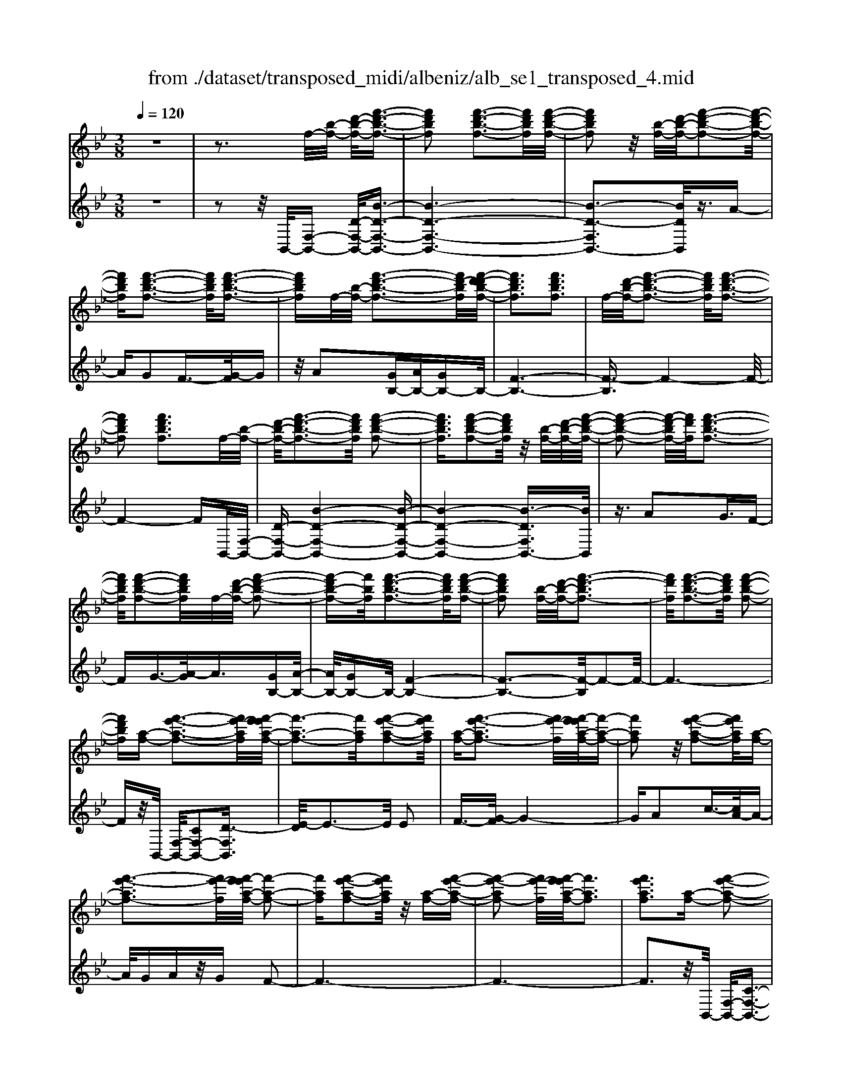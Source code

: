 X: 1
T: from ./dataset/transposed_midi/albeniz/alb_se1_transposed_4.mid
M: 3/8
L: 1/16
Q:1/4=120
% Last note suggests Phrygian mode tune
K:Bb % 2 flats
V:1
%%MIDI program 0
z6| \
z3f/2-[b-f-]/2 [d'-b-f-]/2[f'-d'-b-f-]3/2| \
[f'd'bf]2 [f'-d'-b-f-]3[f'd'bf]/2[f'-d'-b-f-]/2| \
[f'd'bf]2 z/2[b-f-]/2[d'-b-f-]/2[f'-d'-b-f-]2[f'-d'-b-f-]/2|
[f'd'bf][f'-d'-b-f-]3 [f'd'bf]/2[f'-d'-b-f-]3/2| \
[f'd'bf]f/2-[b-f-]/2 [f'-d'-b-f-]3[f'd'-bf]/2[f'-d'-d'b-f-]/2| \
[f'd'bf]3[f'd'bf]3| \
f/2-[d'-b-f-]/2[f'-d'-b-f-]3 [f'd'bf]/2[f'-d'-b-f-]3/2|
[f'd'bf]2 [f'd'bf]3f/2-[b-f-]/2| \
[d'-b-f-]/2[f'-d'-b-f-]3[f'd'bf]/2 [f'-d'-b-f-]2| \
[f'd'bf]3/2[f'-d'-b-f-]2[f'd'bf]/2 z/2[b-f-]/2[d'-b-f-]/2[f'-d'-b-f-]/2| \
[f'-d'-b-f-]2 [f'-d'-bf-]/2[f'd'f]/2[f'-d'-b-f-]3|
[f'd'bf]/2[f'-d'-b-f-]2[f'd'bf]/2f/2-[d'-b-f-]/2 [f'-d'-b-f-]2| \
[f'-d'b-f-][f'bf]/2[f'-d'-b-f-]3[f'd'bf]/2[f'-d'-b-f-]| \
[f'd'bf]2 [b-f-]/2[d'-b-f-]/2[f'-d'-bf-]3| \
[f'd'f]/2[f'-d'-b-f-]3[f'd'bf]/2 [f'-d'-b-f-]2|
[f'd'bf][a-f-] [f'-e'-a-f-]3[f'e'-af]/2[f'-e'e'a-f-]/2| \
[f'-a-f-]3[f'af]/2[f'-e'-a-f-]2[f'e'af]/2| \
[a-f-][f'-e'-af-]3 [f'e'-f]/2[f'-e'e'a-f-]/2[f'-a-f-]| \
[f'af]2 z/2[f'-e'-a-f-]2[f'e'af]/2[a-f-]|
[f'-e'-af-]3[f'e'-f]/2[f'-e'e'a-f-]/2 [f'-a-f-]2| \
[f'af][f'-e'-a-f-]2[f'e'af]/2z/2 [a-f-][f'-e'-a-f-]| \
[f'-e'-af-]2 [f'e'-f]/2[f'-e'e'a-f-]/2[f'af]3| \
[f'e'af]3[a-f-] [f'-e'-a-f-]2|
[f'e'-af]3/2[f'-e'e'a-f-]/2 [f'-a-f-]3[f'af]/2[f'-e'-a-f-]/2| \
[f'e'af]2 [a-f-][f'-e'-a-f-]3| \
[f'e'-af]/2e'/2[f'-e'a-f-]/2[f'af]3[f'-e'-a-f-]3/2| \
[f'e'af]3/2[a-f-][f'-e'-af-]3[f'e'-f]/2|
[f'-e'e'a-f-]/2[f'af]3[f'-e'-a-f-]2[f'e'af]/2| \
z/2[a-f-][f'-e'-af-]3[f'e'-f]/2[f'-e'e'a-f-]/2[f'-a-f-]/2| \
[f'-a-f-]2 [f'af]/2[f'e'af]3f/2-| \
[b-f-]/2[d'-b-f-]/2[f'-d'-b-f-]3 [f'd'bf]/2[f'-d'-b-f-]3/2|
[f'd'bf]2 [f'-d'-b-f-]2 [f'd'bf]/2z/2[b-f-]/2[d'-b-f-]/2| \
[f'-d'-bf-]3[f'd'f]/2[f'-d'-b-f-]2[f'-d'-b-f-]/2| \
[f'd'bf][f'-d'-b-f-]2[f'd'bf]/2z/2 [b-f-]/2[f'-d'-b-f-]3/2| \
[f'd'-bf-]2 [f'-d'-d'b-f-f]/2[f'd'bf]3[f'-d'-b-f-]/2|
[f'-d'-b-f-]2 [f'd'bf]/2f/2-[d'-b-f-]/2[f'-d'-b-f-]2[f'-d'-b-f-]/2| \
[f'd'bf][f'-d'-b-f-]3 [f'd'bf]/2[f'-d'-b-f-]3/2| \
[f'd'bf]3/2f/2- [_a-f-]/2[_d'-a-f-]/2[f'-d'-a-f-]3| \
[f'_d'_af]/2[f'-d'-a-f-]3[f'd'af]/2 [f'-d'-a-f-]2|
[f'_d'_af]/2z/2[a-f-]/2[d'-a-f-]/2 [f'-d'-af-]3[f'd'f]/2[f'-d'-a-f-]/2| \
[f'_d'_af]3[f'-d'-a-f-]2[f'd'af]/2f/2-| \
[_d'-_a-f-]/2[f'-d'-a-f-]3[f'd'af]/2 [f'-d'-a-f-]2| \
[f'_d'_af]3/2[f'd'af]3[a-f-]/2[d'-a-f-]/2[f'-d'-a-f-]/2|
[f'-_d'-_a-f-]2 [f'-d'-af-]/2[f'd'f]/2[f'-d'-a-f-]3| \
[f'_d'_af]/2[f'd'af]4[f'-e'-=a-f-]3/2| \
[f'e'af]2 [f'e'af]4| \
[f'e'af]4 [f'-e'-a-f-]2|
[f'e'af]3/2[f'-e'-a-f-]3[f'e'af]/2[f'-e'-a-f-]| \
[f'-e'-a-f-]2 [f'e'af]/2z/2[f'-d'-b-f-]3| \
[f'd'bf]/2[f'-d'-b-f-]3[f'd'bf]/2 [f'-d'-b-f-]2| \
[f'd'bf]3/2z/2 [g'-d'-=b-g-f-]3[g'-d'-b-g-f-]/2[g'-g'd'-d'b-bg-gf-f]/2|
[g'-d'-=b-g-f-]3[g'd'bgf]/2[g'-d'-b-g-f-]2[g'-d'-b-g-f-]/2| \
[g'd'=bgf]3/2[e'-c'-g-e-]3[e'c'ge]/2[e'-c'-g-e-]| \
[e'-c'-g-e-]2 [e'c'ge]/2[e'-c'-g-e-]3[e'-c'-g-e-]/2| \
[e'c'ge]/2[e'-a-f-e-]3[e'afe]/2 [e'-a-f-e-]2|
[e'afe]3/2[e'afe]4[d'-b-f-d-]/2| \
[d'bfd]3[d'-b-f-d-]3| \
[d'bfd]/2[d'-b-f-d-]3[d'bfd]/2 [d'-b-f-d-]2| \
[d'bfd]3/2[d'-b-f-d-]3[d'bfd]/2[d'-b-f-d-]|
[d'bfd]3[d'-b-_g-d-]3| \
[d'b_gd]/2z/2[d'-b-g-d-]3 [d'bgd]/2[d'-b-g-d-]3/2| \
[d'b_gd]2 [d'-b-g-d-]3[d'bgd]/2[d'-b-g-d-]/2| \
[d'b_gd]3z/2[d'-b-g-d-]2[d'-b-g-d-]/2|
[d'-b-_g-d-][d'-d'b-bgf-d-d]/2[d'bfd]3[d'-b-f-d-]3/2| \
[d'bfd]2 z/2[d'-b-f-d-]3[d'bfd]/2| \
[d'-b-f-d-]3[d'bfd]/2[d'-b-f-d-]2[d'-b-f-d-]/2| \
[d'bfd][d'bfd]4[d'-b-_g-d-]|
[d'-b-_g-d-]2 [d'bgd]/2z/2[d'-b-g-d-]3| \
[d'b_gd]/2[d'-b-g-d-]3[d'bgd]/2 [d'-b-g-d-]2| \
[d'b_gd]3/2[d'-b-g-d-]3[d'bgd]/2z/2[d'-b-g-d-]/2| \
[d'-b-_g-d-]3[d'bgd]/2[d'-b-f-d-]2[d'-b-f-d-]/2|
[d'bfd]3/2[d'bfd]4[d'-b-f-d-]/2| \
[d'-b-f-d-]3[d'bfd]/2[d'-b-f-d-]2[d'-b-f-d-]/2| \
[d'bfd]3/2z4z/2| \
z6|
z6| \
z6| \
z6| \
z6|
z6| \
z6| \
z6| \
z6|
b6-| \
b6| \
a6-| \
a2 f4|
f'6-| \
f'4- f'3/2z/2| \
z3/2c'2_d'3/2-[e'-d']/2e'/2| \
_d'/2e'/2d'2c'2f'-|
f'b3/2-[c'-b]/2c'3/2_d'c'/2| \
_d'/2c'3/2- [c'b-]/2b3/2 a2| \
f2 =e2 f2| \
_a2 _g2 f2|
B2 c2 _d/2-[dc]/2d/2c/2-| \
c3/2B2A2_G/2-| \
_G3/2F2E2_D/2-| \
_D3/2C2-C/2 b2-|
b6-| \
b4 a2-| \
a6| \
f4 f'2-|
f'6-| \
f'4 z2| \
c'3/2-[d'-c']/2 d'3/2e'd'/2e'/2d'/2-| \
d'-[d'c'-]/2c'3/2f'2b-|
bc'2d'/2-[d'c']/2 d'/2c'3/2-| \
c'/2b2[e'-a]2[e'-g-]3/2| \
[e'-g]/2[e'-a]2[e'f]2[d'-e-]3/2| \
[d'-e]/2[d'f]2[b-d-]3[b-d-]/2|
[b-d-]6| \
[b-d-]6| \
[b-d-]6| \
[b-d-]3[bd]/2B2-B/2-|
B6-| \
B3-B/2_A2-A/2-| \
_A3/2z4D/2-| \
D2- D/2_D-[d-D]/2 d2-|
_d6-| \
_d3z2=B-| \
=B_d3/2-[=d-_d]/2=d/2_d/2 =d/2_d3/2-| \
_d/2=B3/2- [B_B-]/2B3/2 =B2|
_d3/2-[d=B-]/2 B3/2_B2d/2-| \
[_d=B]/2d/2B2_B3/2-[B_A-]/2A-| \
_A/2-[BA-]2[=BA]2A3/2-| \
_A/2B4-B3/2-|
B/2_D3/2- [_G-D]/2G3-G/2| \
z2 =E2 D2| \
_D2 =D2 =E_D-| \
[B-_D]/2B4-B3/2-|
B6| \
_A4 z2| \
z2 D3_D-| \
[_d-D]/2d4-d3/2-|
_d4- d3/2z/2| \
z3/2=B2_d2=d/2-| \
d-[=e-d]/2e3/2_g/2>e/2 g/2e3/2-| \
=e/2d2_d2=B3/2-|
[_d-=B]/2d3/2 =dB/2_d/2 B2| \
B3/2-[B_A-]/2 A3/2-[BA-]2[=B-A-]/2| \
[=B_A-]3/2[_dA]2[_b-_g-d-B-]2[b-g-d-B-]/2| \
[b_g_dB][b-g-d-B-]3 [bgdB]/2z/2[b-g-d-B-]|
[b-_g-_d-B-]2 [bgdB]/2[b-g-d-B-]3[bgdB]/2| \
[b-_g-_d-B-]3[bgdB]/2z/2 [b-g-d-B-]2| \
[b_g_dB]3/2[b-g-d-B-]3[bgdB]/2[b-g-d-B-]| \
[b-_g-_d-B-]2 [bgdB]/2[b-g-d-B-]3[b-g-d-B-]/2|
[b_g_dB]/2[b-g-d-B-]3[bgdB]/2 [b-g-d-B-]2| \
[b_g_dB]3/2z/2 [b-g-d-B-]3[bgdB]/2[b-g-d-B-]/2| \
[b_g_dB]3[b-g-d-B-]3| \
[b_g_dB]/2z/2[b-g-d-B-]3 [bgdB]/2[b-g-d-B-]3/2|
[b_g_dB]2 [b-g-d-B-]3[bgdB]/2[b-g-d-B-]/2| \
[b_g_dB]3z/2[b-g-d-B-]2[b-g-d-B-]/2| \
[b_g_dB][b-g-d-B-]3 [bgdB]/2[b-g-d-B-]3/2| \
[b_g_dB]2 z/2[b-g-d-B-]3[bgdB]/2|
[b-_g-_d-B-]3[bgdB]/2[b-g-d-B-]2[b-g-d-B-]/2| \
[b_g_dB]3/2[b-g-c-B-]3[bgcB]/2[b-g-c-B-]| \
[b_gcB]3[b-g-c-B-]3| \
[b-_g-c-B-]/2[b-bg-gc-cB-B]/2[bgcB]3 z/2[b-g-c-B-]3/2|
[b_gcB]2 [b-g-c-B-]3[bgcB]/2[b-g-c-B-]/2| \
[b-_g-c-B-]3[bgcB]/2[b-g-c-B-]2[b-g-c-B-]/2| \
[b_gcB]3/2[bgcB]4[a-g-e-c-]/2| \
[a-_g-e-c-]3[agec]/2z/2 [a-g-e-c-]2|
[a-_g-e-c-]2 [a-ag-ge-ec-c]/2[a-g-e-c-]3[a-g-e-c-]/2| \
[a_gec]/2b4-b3/2-| \
b6-| \
b/2a4-a3/2-|
a2- a/2f3-f/2-| \
f/2z/2f'4-f'-| \
f'6-| \
f'/2z3/2 c'2 _d'2|
e'/2>_d'/2e'/2d'2c'2f'/2-| \
f'3/2b3/2-[c'-b]/2c'3/2_d'| \
c'/2_d'/2c'2b2a-| \
af3/2-[f=e-]/2e3/2f3/2-|
f/2_a2_g2f3/2-| \
f/2-[f-B]2[f-c]2[f-_d][f-dc]/2| \
[f-c]2 [f-B]2 [f-A]2| \
[f-_G]2 [f-F]2 [f-E]2|
[f-_D]2 [f-C-]2 [fC]/2b3/2-| \
b6-| \
b4- b/2a3/2-| \
a6-|
a/2f4f'3/2-| \
f'6-| \
f'4- f'/2z3/2| \
z/2c'3/2- [d'-c']/2d'3/2 e'd'/2e'/2|
d'3/2-[d'c'-]/2 c'3/2f'2b/2-| \
b3/2c'2d'/2- [d'c']/2d'/2c'-| \
c'b2[e'-a]2[e'-g-]| \
[e'-g][e'-a-]3/2[e'-af-]/2[e'-f]3/2[e'd'-e-]/2[d'-e-]|
[d'-e]/2d'/2-[d'f-]3/2f/2[b-d-]3| \
[b-d-]6| \
[b-d-]6| \
[b-d]3/2b4-b/2-|
b4 [d_G-D-]2| \
[c_G-D-]2 [B-G-D-]4| \
[B-_GD]4 B2-| \
B6-|
B4- B/2[d-F-D-]3/2| \
[dF-D-]/2[cF-D-]2[B-F-D-]3[B-F-D-]/2| \
[B-F-D-]4 [B-FD]/2B3/2-| \
B6-|
B4- B[d-_G-D-]| \
[d_G-D-][cG-D-]2[B-G-D-]3| \
[B-_G-D-]4 [B-GD]B-| \
B6-|
B4- B3/2[d-F-D-]/2| \
[dF-D-]3/2[cF-D-]2[B-F-D-]2[B-F-D-]/2| \
[B-F-D-]4 [B-FD]3/2B/2-| \
B6-|
B6| \
[B_G]2 _A2 G2-| \
_G6-| \
_G/2[BG]2_A2G3/2-|
_G6-| \
_Gz4z| \
z3z/2[c-A-F-C-]2[c-A-F-C-]/2| \
[c-A-F-C-]4 [cAFC]3/2[c-B-_G-C-]/2|
[c-B-_G-C-]6| \
[cB_GC]z4z| \
z3[c-A-F-C-]3| \
[c-A-F-C-]4 [cAFC]/2z/2[c-B-_G-C-]|
[c-B-_G-C-]6| \
[cB_GC]/2z4B,3/2-| \
[C-B,]/2C3/2 E2 _G2| \
[C-A,-]3/2[F-CA,]/2 F3/2B2c/2-|
c-[e-c]/2e3/2_g2[c-A-]| \
[cA]f3/2-[b-f]/2b3/2c'3/2-| \
c'/2e'3/2- [_g'-e']/2g'3/2 [f'a]2| \
c'2 [e'-g-]3/2[e'a-g]/2 a3/2[d'-e-]/2|
[d'e]3/2f3/2-[f-f-]/2[b-f-f]/2 [d'-b-f]/2[f'-d'-b-]3/2| \
[f'd'b]2 [f'-d'-b-f-]3[f'd'bf]/2[f'-d'-b-f-]/2| \
[f'd'bf]2 z/2[b-f-]/2[f'-d'-b-f-]3| \
[f'd'-bf-]/2[d'f]/2[f'-d'-b-f-]3 [f'd'bf]/2[f'-d'-b-f-]3/2|
[f'd'bf]f/2-[b-f-]/2 [f'-d'-b-f-]3[f'd'-bf]/2[f'-d'-d'b-f-]/2| \
[f'd'bf]3[f'd'bf]3| \
[b-f-]/2[d'-b-f-]/2[f'-d'-bf-]3 [f'd'f]/2[f'-d'-b-f-]3/2| \
[f'd'bf]2 [f'd'bf]3f/2-[b-f-]/2|
[d'-b-f-]/2[f'-d'-b-f-]3[f'd'bf]/2 [f'-d'-b-f-]2| \
[f'd'bf]3/2[f'-d'-b-f-]2[f'd'bf]/2 z/2[b-f-]/2[d'-b-f-]/2[f'-d'-b-f-]/2| \
[f'-d'-b-f-]2 [f'-d'-bf-]/2[f'd'f]/2[f'-d'-b-f-]3| \
[f'd'bf]/2[f'-d'-b-f-]2[f'd'bf]/2f/2-[b-f-]/2 [f'-d'-b-f-]2|
[f'd'bf]3/2[f'-d'-b-f-]3[f'd'bf]/2[f'-d'-b-f-]| \
[f'd'bf]2 [b-f-]/2[d'-b-f-]/2[f'-d'-bf-]3| \
[f'd'f]/2[f'-d'-b-f-]3[f'd'bf]/2 [f'-d'-b-f-]2| \
[f'd'bf][a-f-] [f'-e'-a-f-]3[f'e'-af]/2[f'-e'e'a-f-]/2|
[f'-a-f-]3[f'af]/2[f'-e'-a-f-]2[f'e'af]/2| \
[a-f-][f'-e'-af-]3 [f'e'-f]/2[f'-e'e'a-f-]/2[f'-a-f-]| \
[f'af]2 z/2[f'-e'-a-f-]2[f'e'af]/2[a-f-]| \
[f'-e'-af-]3[f'e'-f]/2[f'-e'e'a-f-]/2 [f'-a-f-]2|
[f'af][f'-e'-a-f-]2[f'e'af]/2z/2 [a-f-][f'-e'-a-f-]| \
[f'-e'-af-]2 [f'e'-f]/2[f'-e'e'a-f-]/2[f'af]3| \
[f'e'af]3[a-f-] [f'-e'-a-f-]2| \
[f'e'-af]3/2[f'-e'e'a-f-]/2 [f'-a-f-]3[f'af]/2[f'-e'-a-f-]/2|
[f'e'af]2 [a-f-][f'-e'-af-]3| \
[f'e'-f]/2[f'-e'e'a-f-]/2[f'af]3 z/2[f'-e'-a-f-]3/2| \
[f'-e'-a-f-][f'e'a-af-f]/2[a-f-]/2 [f'-e'-af-]3[f'e'-f]/2[f'-e'e'a-f-]/2| \
[f'af]3[f'-e'-a-f-]2[f'e'af]/2z/2|
[a-f-][f'-e'-af-]3 [f'e'-f]/2[f'-e'e'a-f-]/2[f'-a-f-]| \
[f'af]2 [f'e'af]3f/2-[b-f-]/2| \
[d'-b-f-]/2[f'-d'-b-f-]3[f'd'bf]/2 [f'-d'-b-f-]2| \
[f'd'bf]3/2[f'-d'-b-f-]2[f'd'bf]/2 z/2[b-f-]/2[d'-b-f-]/2[f'-d'-b-f-]/2|
[f'-d'-b-f-]2 [f'-d'-bf-]/2[f'd'f]/2[f'-d'-b-f-]3| \
[f'd'bf]/2[f'-d'-b-f-]2[f'd'bf]/2z/2[b-f-]/2 [f'-d'-b-f-]2| \
[f'd'-bf-]3/2[f'-d'-d'b-f-f]/2 [f'd'bf]3[f'-d'-b-f-]| \
[f'd'bf]2 f/2-[d'-b-f-]/2[f'-d'-b-f-]3|
[f'd'bf]/2[f'-d'-b-f-]3[f'd'bf]/2 [f'-d'-b-f-]2| \
[f'd'bf]f/2-[_a-f-]/2 [_d'-a-f-]/2[f'-d'-a-f-]3[f'd'af]/2| \
[f'-_d'-_a-f-]3[f'd'af]/2[f'-d'-a-f-]2[f'd'af]/2| \
z/2[_a-f-]/2[f'-_d'-a-f-]3 [f'd'-af-]/2[d'f]/2[f'-d'-a-f-]|
[f'-_d'-_a-f-]2 [f'd'af]/2[f'-d'-a-f-]2[f'd'af]/2f/2-[d'-a-f-]/2| \
[f'-_d'-_a-f-]3[f'd'af]/2[f'-d'-a-f-]2[f'-d'-a-f-]/2| \
[f'_d'_af][f'd'af]3 [a-f-]/2[d'-a-f-]/2[f'-d'-a-f-]| \
[f'-_d'-_af-]2 [f'd'f]/2[f'-d'-a-f-]3[f'd'af]/2|
[f'_d'_af]4 [f'-e'-=a-f-]2| \
[f'e'af]3/2[f'e'af]4[f'-e'-a-f-]/2| \
[f'-e'-a-f-]3[f'e'af]/2[f'-e'-a-f-]2[f'-e'-a-f-]/2| \
[f'e'af][f'-e'-a-f-]3 [f'e'af]/2[f'-e'-a-f-]3/2|
[f'e'af]2 z/2[f'-d'-b-f-]3[f'd'bf]/2| \
[f'-d'-b-f-]3[f'd'bf]/2[f'-d'-b-f-]2[f'-d'-b-f-]/2| \
[f'd'bf]z/2[g'-d'-=b-g-f-]3[g'-d'-b-g-f-]/2[g'-g'd'-d'b-bg-gf-f]/2[g'-d'-b-g-f-]/2| \
[g'd'=bgf]3[g'-d'-b-g-f-]3|
[g'd'=bgf][e'-c'-g-e-]3 [e'c'ge]/2[e'-c'-g-e-]3/2| \
[e'c'ge]2 [e'c'ge]4| \
[e'-a-f-e-]3[e'afe]/2[e'-a-f-e-]2[e'-a-f-e-]/2| \
[e'afe][e'afe]4[d'-b-f-d-]|
[d'-b-f-d-]2 [d'bfd]/2[d'-b-f-d-]3[d'bfd]/2| \
[d'-b-f-d-]3[d'bfd]/2[d'-b-f-d-]2[d'-b-f-d-]/2| \
[d'bfd]z/2[d'-b-f-d-]3[d'bfd]/2[d'-b-f-d-]| \
[d'bfd]3[d'-b-_g-d-]3|
[d'b_gd]/2[d'-b-g-d-]3[d'bgd]/2 z/2[d'-b-g-d-]3/2| \
[d'b_gd]2 [d'-b-g-d-]3[d'bgd]/2[d'-b-g-d-]/2| \
[d'b_gd]3[d'-b-g-d-]3| \
[d'b_gd][d'-b-f-d-]3 [d'bfd]/2[d'-b-f-d-]3/2|
[d'bfd]2 [d'-b-f-d-]3[d'bfd]/2[d'-b-f-d-]/2| \
[d'bfd]3z/2[d'-b-f-d-]2[d'-b-f-d-]/2| \
[d'bfd][d'bfd]4[d'-b-_g-d-]| \
[d'-b-_g-d-]2 [d'bgd]/2[d'-b-g-d-]3[d'bgd]/2|
z/2[d'-b-_g-d-]3[d'bgd]/2 [d'-b-g-d-]2| \
[d'b_gd]3/2[d'-b-g-d-]3[d'bgd]/2[d'-b-g-d-]| \
[d'b_gd]3[d'-b-f-d-]3| \
[d'bfd][d'bfd]4[d'-b-f-d-]|
[d'bfd]3[d'-b-f-d-]3| \
[d'bfd]z4z| \
z6| \
z2 D2 z/2F3/2-|
F/2B2d2f3/2-| \
f/2z/2b2d2f-| \
fb2z/2d'2-d'/2| \
f'2- f'/2b'3-b'/2-|
b'6-| \
b'2- b'/2[d-B-F-D-]3[d-B-F-D-]/2|[d-B-F-D-]6|[d-B-F-D-]6|
[d-B-F-D-]6|[dBFD]3/2
V:2
%%clef treble
%%MIDI program 0
z6| \
z2 z/2B,,/2-[F,-B,,-] [D-F,-B,,-]/2[B-D-F,-B,,-]3/2| \
[B-D-F,-B,,-]6| \
[B-D-F,B,,-]3[BDB,,]/2z3/2A-|
AG2F3/2-[G-F]/2G| \
z/2A2[GB,-][AB,-][GB,-]B,/2-| \
[F-B,-]6| \
[F-B,]3/2F4-F/2-|
F4- FB,,/2-[F,-B,,-]/2| \
[D-F,-B,,-][B-D-F,-B,,-]4[B-D-F,-B,,-]| \
[B-D-F,-B,,-]4 [B-DF,B,,-]3/2[BB,,]/2| \
z3/2A2G3/2F-|
FG3/2-[A-G]/2A3/2[GB,-][A-B,-]/2| \
[AB,-]/2[GB,-]B,/2- [F-B,-]4| \
[F-B,-]3[F-B,]/2F2-F/2-| \
F6-|
Fz/2B,,/2- [F,-B,,-]/2[CF,-B,,-]2[D-F,B,,]3/2| \
[E-D]/2E3-E/2 E2| \
F3/2-[G-F]/2 G4-| \
GA2c3/2-[cA-]/2A-|
A/2GAz/2G F2-| \
F6-| \
F6-| \
F3z/2B,,/2- [F,-B,,-]/2[C-F,-B,,-]3/2|
[CF,-B,,-]/2[D-F,B,,]3/2 [E-D]/2E3-E/2| \
E2 F3/2-[G-F]/2 G2-| \
Gz/2A3/2d2c-| \
cA2G AG|
z/2F4-F3/2-| \
F6-| \
F4- F3/2B,,/2-| \
[F,-B,,-]/2[D-F,-B,,-][B-D-F,-B,,-]4[B-D-F,-B,,-]/2|
[B-DF,B,,-]6| \
[BB,,]/2z3/2 A2 G3/2-[GF-]/2| \
F3/2G2A3/2-[AG-B,-]/2[GB,-]/2| \
[AB,-]B,/2-[GB,-][F-B,-]3[F-B,-]/2|
[F-B,]4 F2-| \
F6-| \
F3/2z_A,/2-[F-A,-]/2[_d-F-A,-]2[d-F-A,-]/2| \
[_d-F-_A,-]6|
[_d-F-_A,-]2 [dFA,]/2z3/2 c2| \
B2 _A3/2-[B-A]/2 Bz/2c/2-| \
c-[cB-]/2B/2 z/2cB_A3/2-| \
_A6-|
_A6-| \
_A4- A[C-F,-]| \
[CF,-][D-F,]3/2D/2E3-| \
E/2-[F-E]/2F3/2G2c3/2-|
c6| \
A3-A/2[GB,-][AB,-]B,/2-| \
[GB,-][F-B,-]4[F-B,-]| \
[F-B,-]2 [FB,]/2G,3-G,/2-|
G,/2-[D-G,-]3[D-G,-]/2 [G-DG,-]/2[G-G,-]3/2| \
[GG,]2 [GC]2 A3/2-[B-A]/2| \
B3z/2G3/2-[GC-]/2C/2-| \
C/2F,/2-[GCF,-] F,/2AGz/2F-|
F2- F/2F,3-[F,-B,,-]/2| \
[F,F,B,,-]/2[D-B,,]3/2 [DC-]/2C3/2 B,2-| \
B,6-| \
B,6-|
B,3-B,/2-[B,-B,,-]/2 [B,_G,-B,,-]/2[D-G,B,,]3/2| \
D/2C3/2- [CB,-]/2B,3-B,/2-| \
B,6-| \
B,6-|
B,2- [B,F,-B,,-]/2[D-F,B,,-]3/2 [DB,,]/2C3/2-| \
[CB,-]/2B,4-B,3/2-| \
B,6-| \
B,6-|
[B,B,,-]/2[D_G,B,,]2C2B,3/2-| \
B,6-| \
B,6-| \
B,4- B,/2-[B,F,-B,,-]/2[D-F,-B,,-]|
[D-F,B,,-]/2[DB,,-]/2[C-B,,]/2C3/2B,3-| \
B,6-| \
B,3-B,/2z2z/2| \
z3/2F,4-F,/2-|
F,3/2z/2 B,,4| \
F,3-F,/2[F-_D-]2[F-D-]/2| \
[F_D]3/2[_GE]4c/2-| \
c6-|
c3/2B,,4F,/2-| \
F,3-F,/2[F-_D-]2[F-D-]/2| \
[F_D]3/2[_GE]4c/2-| \
c6-|
c3/2B,,4F,/2-| \
F,3-F,/2[F-_D-]2[F-D-]/2| \
[F_D]3/2[FE]4c/2-| \
c6-|
c3/2B,,4F,/2-| \
F,3-F,/2[F-_D-]2[F-D-]/2| \
[F_D]3/2[F-E-]3[FE]/2A-| \
A6-|
A/2B,,3-B,,/2 F,2-| \
F,3/2z/2 [F_D]4| \
[F-E-]3[F-E-]/2[c-FE]/2 c2-| \
c4- c3/2B,,/2-|
B,,3-B,,/2F,2-F,/2-| \
F,[F_D]4[F-E-]| \
[FE]3c3-| \
c4 B,3/2B,,/2-|
B,,3-[F,-B,,]/2F,2-F,/2-| \
F,[F_D]4[F-E-]| \
[FE]3c3-| \
c4- cz/2B,,/2-|
B,,3-B,,/2F,2-F,/2-| \
F,3/2[FD]4[F-E-]/2| \
[FE]3A3-| \
A4- A/2B,,3/2-|
B,,2 z/2F,3-F,/2| \
[FD]4 [F-E-]2| \
[FE]2 c4-| \
c4 B,,2-|
B,,2 F,4| \
[FD-]4 [B-D-]2| \
[B-D-]2 [BD-]/2[d-D-]3[d-D-]/2| \
[d-D-]4 [dD]_G,,-|
_G,,3_D,3-| \
_D,B,4[=D-_G,-]| \
[D_G,]3[_A-=B,-]3| \
[_A-=B,-]4 [AB,]_G,,-|
_G,,3_D,3-| \
_D,B,3- B,/2-[=D-B,_G,-]/2[D-G,-]| \
[D_G,]2 z/2[G-=B,-]3[G-B,-]/2| \
[_G-=B,-]3[G-B,-]/2[GB,G,,-]/2 G,,2-|
_G,,z/2_D,3-D,/2B,-| \
B,2- B,/2[D-_G,-]3[DG,]/2| \
=B,6-| \
=B,2 _G,,4|
_D,3-D,/2-[B,-D,]/2 B,2-| \
B,3/2[D-_G,-]3[DG,]/2z/2[_A-=B,-]/2| \
[_A-=B,-]6| \
[_A=B,]3/2_G,,4_D,/2-|
_D,3-D,/2B,2-B,/2-| \
B,3/2[D_G,]4[_A-=B,-]/2| \
[_A-=B,-]6| \
[_A=B,]3/2_G,,4_D,/2-|
_D,3-D,/2B,2-B,/2-| \
B,3/2[D-_G,-]3[DG,]/2[_A-=B,-]| \
[_A=B,]6| \
_G,,3-G,,/2z/2 _D,2-|
_D,3/2B,3-B,/2z/2=D/2-| \
D3-[D=B,-]/2B,2-B,/2-| \
=B,4- [B,_G,,-][G-_B,-G,,-]| \
[_G-B,-G,,-]6|
[_GB,G,,]4 z2| \
F2 E3/2-[E_D-]/2 D3/2E/2-| \
EF2E z/2FE/2-| \
E/2_D4-D3/2-|
_D6-| \
_D6| \
z/2_G,,/2-[G-B,-G,,-]4[G-B,-G,,-]| \
[_GB,G,,-]6|
_G,,/2z3/2 F2 E3/2-[E_D-]/2| \
_D3/2E2F3/2-[FE-]/2E/2| \
z/2FE_D3-D/2-| \
_D6-|
_D6-| \
_D2 E,/2-[C-E,-]/2[_GCE,-] [_AE,-]E,/2-[G-E,-]/2| \
[_GE,-]/2[C-E,-]4[C-E,-]3/2| \
[C-E,]2 C4-|
C6-| \
Cz/2[E-F,-][F-EF,-]/2[FF,-] [EF,-]3/2[C-F,-]/2| \
[C-F,-]6| \
[CF,]3/2F4-F/2-|
F6-| \
F2- F/2B,,3-B,,/2-| \
B,,/2F,4[F-_D-]3/2| \
[F-_D-]2 [FD]/2[F-E-]3[F-E-]/2|
[FE]/2c4-c3/2-| \
c2- c/2B,,3-B,,/2-| \
B,,/2F,4[F-_D-]3/2| \
[F-_D-]2 [FD]/2[F-E-]3[FE]/2|
A6-| \
A3/2B,,3-B,,/2F,-| \
F,2- F,/2z/2[F-_D-]3| \
[F_D][F-E-]3 [F-E-]/2[c-FE]/2c-|
c6-| \
c/2B,,4F,3/2-| \
F,2 [F_D]4| \
[FE]4 c2-|
c4- cB,-| \
[B,B,,-]/2B,,3-B,,/2 F,2-| \
F,2 [F_D]4| \
[FE]4 c2-|
c6| \
z/2B,,4F,3/2-| \
F,2- F,/2[F-D-]3[F-D-]/2| \
[F-FE-D]/2[FE]3z/2 A2-|
A4- A3/2B,,/2-| \
B,,3F,3-| \
F,/2z/2[F-D-]3 [F-D-]/2[F-FE-D]/2[F-E-]| \
[F-E-]2 [FE]/2c3-c/2-|
c4- c/2B,,3/2-| \
B,,2- B,,/2F,3-F,/2-| \
F,/2[FD-]4[B-D-]3/2| \
[B-D-]2 [BD-]/2D/2-[d-D-]3|
[d-D-]4 [dD]3/2B,,/2-| \
B,,3-B,,/2_G,2-G,/2-| \
_G,3/2B,4D/2-| \
D3-D/2_G2-G/2-|
_G4- G3/2z/2| \
B,,4 F,2-| \
F,2 B,4| \
D4 F2-|
F6| \
z/2B,,4_G,3/2-| \
_G,2- G,/2B,3-B,/2-| \
B,/2D4_G3/2-|
_G6-| \
_G/2z/2B,,4F,-| \
F,3B,3-| \
B,D4F-|
F6-| \
Fz/2[_D-B,-_G,-]4[D-B,-G,-]/2| \
[_D-B,-_G,-]6| \
[_DB,_G,]2 [C-B,-E,-]4|
[C-B,-E,-]6| \
[C-B,-E,-]2 [CB,E,]/2F,,3-F,,/2-| \
F,,/2z/2C,4-C,-| \
C,3z2E,-|
E,_D,3/2-[D,C,-]/2C,3/2D,3/2-| \
_D,/2E,2F,,3-F,,/2-| \
F,,/2C,4-C,3/2-| \
C,2- C,/2z2E,3/2-|
[E,_D,-]/2D,3/2 C,2 D,3/2-[E,-D,]/2| \
E,3/2z/2 F,,3-F,,/2-[_G,-F,,]/2| \
_G,3z/2E,2-E,/2-| \
E,F,4_G-|
_G2- G/2E3-E/2| \
z/2F3-F/2 _g2-| \
_g3/2e4f/2-| \
f6-|
fF2-F/2-[F-B,,-][F-F,-B,,-]/2[FD-F,-B,,-]/2[B-D-F,-B,,-]/2| \
[B-D-F,-B,,-]6| \
[B-D-F,-B,,-]4 [BDF,B,,]/2z3/2| \
z/2A3/2- [AG-]/2G3/2 F2|
G3/2A2[GB,-][AB,-]B,/2-| \
[GB,-][F-B,-]4[F-B,-]| \
[F-B,-]2 [F-B,]/2F3-F/2-| \
F6|
B,,/2-[F,-B,,-][D-F,-B,,-]/2 [B-D-F,-B,,-]4| \
[B-D-F,-B,,-]6| \
[B-D-F,B,,-]/2[BDB,,]/2z3/2A2G3/2| \
F2 G2 A3/2-[AG-B,-]/2|
[GB,-]/2[AB,-]B,/2- [GB,-][F-B,-]3| \
[F-B,-]4 [F-B,]/2F3/2-| \
F6-| \
F2 z/2B,,/2-[F,-B,,-]/2[CF,-B,,-]2[D-F,-B,,-]/2|
[D-F,B,,][E-D]/2E3-E/2E-| \
EF3/2-[G-F]/2G3-| \
G2 A2 c3/2A/2-| \
A3/2GAz/2 GF-|
F6-| \
F6-| \
F4 z/2B,,/2-[F,-B,,-]/2[C-F,-B,,-]/2| \
[CF,-B,,-]3/2[D-F,B,,]3/2[E-D]/2E2-E/2-|
EE2F3/2-[G-F]/2G-| \
G2 z/2A3/2- [d-A]/2d3/2| \
c2 A2 GA| \
Gz/2F4-F/2-|
F6-| \
F6-| \
F/2B,,/2-[F,-B,,-]/2[D-F,-B,,-][B-D-F,-B,,-]3[B-D-F,-B,,-]/2| \
[B-D-F,-B,,-]6|
[B-DF,B,,-][BB,,]/2z3/2A2G-| \
G/2-[GF-]/2F3/2G2A3/2-| \
[AG-B,-]/2[GB,-]/2[AB,-] B,/2-[GB,-][F-B,-]2[F-B,-]/2| \
[F-B,-]4 [F-B,]F-|
F6-| \
F2- F/2z_A,/2- [F-A,-]/2[_d-F-A,-]3/2| \
[_d-F-_A,-]6| \
[_d-F-_A,-]3[dFA,]/2z2c/2-|
c-[cB-]/2B3/2_A3/2-[B-A]/2B| \
z/2c3/2- [cB-]/2B/2z/2cB_A/2-| \
_A6-| \
_A6-|
_A6| \
[CF,-]2 [D-F,]3/2D/2 E2-| \
E3/2-[F-E]/2 F3/2G2c/2-| \
c6-|
c/2-[cA-]/2A3 z/2[GB,-][A-B,-]/2| \
[AB,-]/2B,/2-[GB,-] [F-B,-]4| \
[F-B,-]3[FB,]/2G,2-G,/2-| \
G,-[DG,-]4[G-G,-]|
[GG,]3[GC]2A-| \
A/2-[B-A]/2B3 z/2G3/2-| \
[GC-]/2CF,/2- [GCF,-]F,/2AGF/2-| \
F3z/2F,2-F,/2-|
F,/2-[F,-B,,-]/2[F,F,B,,-]/2[D-B,,]3/2[DC-]/2C3/2B,-| \
B,6-| \
B,6-| \
B,4- B,/2-[B,-B,,-]/2[B,_G,-B,,-]/2[D-G,-B,,-]/2|
[D-_G,B,,]D/2C2B,2-B,/2-| \
B,6-| \
B,6-| \
B,3-[B,-B,,-]/2[D-B,F,-B,,-]/2 [DF,B,,]3/2C/2-|
C3/2B,4-B,/2-| \
B,6-| \
B,6-| \
B,-[B,-B,,-]/2[B,_G,-B,,-]/2 [D-G,B,,]3/2[DC-]/2 C3/2B,/2-|
B,6-| \
B,6-| \
B,4- B,3/2-[B,B,,-]/2| \
[F,-B,,-]/2[D-F,B,,-]3/2 [DB,,]/2C2B,3/2-|
B,6-| \
B,4- B,z| \
z3F,3-| \
F,3B,,2-B,,/2F,/2-|
F,3/2z/2 B,2 D2| \
F2 B2 d2| \
z/2F2B2d3/2-| \
d/2z/2f2-[b-f]/2b2d'/2-|
d'6-| \
d'4- d'3/2z/2| \
[B,-F,-B,,-]6|[B,-F,-B,,-]6|
[B,-F,-B,,-]6|[B,-F,-B,,-]4 [B,F,B,,]
